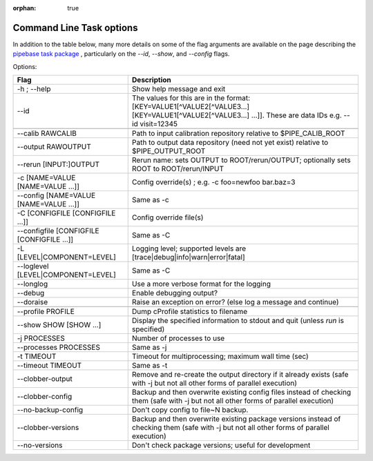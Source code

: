 :orphan: true

#########################
Command Line Task options
#########################

In addition to the table below, many more details on some of the flag arguments are available on the page describing the `pipebase task package`_ , particularly on the `--id`, `--show`, and `--config` flags.  

.. _`pipebase task package`: https://lsst-web.ncsa.illinois.edu/doxygen/x_masterDoxyDoc/pipe_base.html#pipeBase_argumentParser



Options:

.. csv-table:: 
   :header: Flag, Description
   :widths: 20, 40
	    
   -h ; --help ,           Show help message and exit
   --id, The values for this are in the format: [KEY=VALUE1[^VALUE2[^VALUE3...] [KEY=VALUE1[^VALUE2[^VALUE3...] ...]]. These are data IDs e.g. --id visit=12345 

   --calib RAWCALIB ,      Path to input calibration repository relative to $PIPE_CALIB_ROOT
   --output RAWOUTPUT,    Path to output data repository (need not yet exist) relative to $PIPE_OUTPUT_ROOT
   --rerun [INPUT:]OUTPUT,  Rerun name: sets OUTPUT to ROOT/rerun/OUTPUT; optionally sets ROOT to ROOT/rerun/INPUT
   -c [NAME=VALUE [NAME=VALUE ...]], Config override(s) ; e.g. -c foo=newfoo bar.baz=3
   --config [NAME=VALUE [NAME=VALUE ...]] , Same as -c
   -C [CONFIGFILE [CONFIGFILE ...]],   Config override file(s)
   --configfile [CONFIGFILE [CONFIGFILE ...]], Same as -C
   -L [LEVEL|COMPONENT=LEVEL],  Logging level; supported levels are [trace|debug|info|warn|error|fatal]
   --loglevel [LEVEL|COMPONENT=LEVEL], Same as -C
   --longlog,             Use a more verbose format for the logging
   --debug,               Enable debugging output?
   --doraise,             Raise an exception on error? (else log a message and continue)
			
   --profile PROFILE,     Dump cProfile statistics to filename
   --show SHOW [SHOW ...],  Display the specified information to stdout and quit (unless `run` is specified)
    -j PROCESSES,            Number of processes to use
    --processes PROCESSES, Same as -j
    -t TIMEOUT,             Timeout for multiprocessing; maximum wall time (sec)
    --timeout TIMEOUT,  Same as -t    
    --clobber-output,      Remove and re-create the output directory if it already exists (safe with -j but not all other forms of parallel execution)
    --clobber-config,      Backup and then overwrite existing config files instead of checking them (safe with -j but not all other forms of parallel execution)
    --no-backup-config,    Don't copy config to file~N backup.
    --clobber-versions,    Backup and then overwrite existing package versions instead of checking them  (safe with -j but not all other forms of parallel execution)
    --no-versions,         Don't check package versions; useful for development
